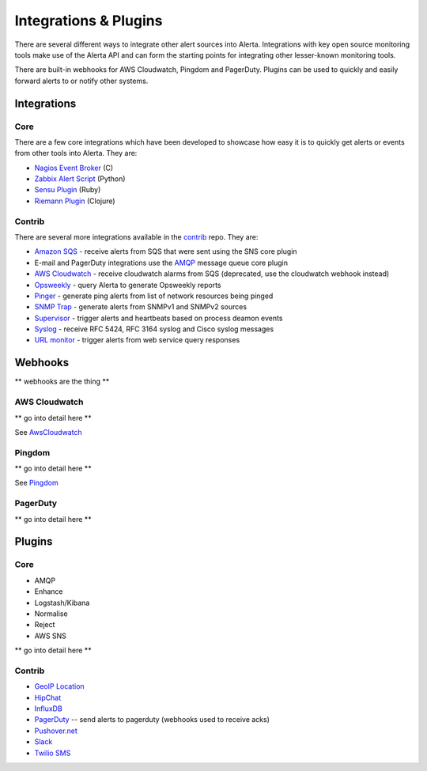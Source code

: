 .. _integrations_plugins:

Integrations & Plugins
======================

There are several different ways to integrate other alert sources into Alerta. Integrations with key open source monitoring tools make use of the Alerta API and can form the starting points for integrating other lesser-known monitoring tools.

There are built-in webhooks for AWS Cloudwatch, Pingdom and PagerDuty. Plugins can be used to quickly and easily forward alerts to or notify other systems.

.. _integrations:

Integrations
------------

Core
~~~~

There are a few core integrations which have been developed to showcase how easy it is to quickly get alerts or events from other tools into Alerta. They are:

* `Nagios Event Broker`_ (C)
* `Zabbix Alert Script`_ (Python)
* `Sensu Plugin`_ (Ruby)
* `Riemann Plugin`_ (Clojure)

.. _Nagios Event Broker: https://github.com/alerta/nagios-alerta
.. _Zabbix Alert Script: https://github.com/alerta/zabbix-alerta
.. _Sensu Plugin: https://github.com/alerta/sensu-alerta
.. _Riemann Plugin: https://github.com/alerta/riemann-alerta

Contrib
~~~~~~~

There are several more integrations available in the `contrib`_ repo. They are:

* `Amazon SQS`_ - receive alerts from SQS that were sent using the SNS core plugin
* E-mail and PagerDuty integrations use the `AMQP`_ message queue core plugin
* `AWS Cloudwatch`_ - receive cloudwatch alarms from SQS (deprecated, use the cloudwatch webhook instead)
* Opsweekly_ - query Alerta to generate Opsweekly reports
* Pinger_ - generate ping alerts from list of network resources being pinged
* `SNMP Trap`_ - generate alerts from SNMPv1 and SNMPv2 sources
* Supervisor_ - trigger alerts and heartbeats based on process deamon events
* Syslog_ - receive RFC 5424, RFC 3164 syslog and Cisco syslog messages
* `URL monitor`_ - trigger alerts from web service query responses

.. _contrib: https://github.com/alerta/alerta-contrib

.. _Amazon SQS: https://github.com/alerta/alerta-contrib/tree/master/integrations/amazon-sqs
.. _AMQP: https://github.com/alerta/alerta-contrib/tree/master/integrations/amqp
.. _AWS Cloudwatch: https://github.com/alerta/alerta-contrib/tree/master/integrations/cloudwatch
.. _Opsweekly: https://github.com/alerta/alerta-contrib/tree/master/integrations/opsweekly
.. _Pinger: https://github.com/alerta/alerta-contrib/tree/master/integrations/pinger
.. _SNMP Trap: https://github.com/alerta/alerta-contrib/tree/master/integrations/snmptrap
.. _Supervisor: https://github.com/alerta/alerta-contrib/tree/master/integrations/supervisor
.. _Syslog: https://github.com/alerta/alerta-contrib/tree/master/integrations/syslog
.. _URL monitor: https://github.com/alerta/alerta-contrib/tree/master/integrations/urlmon

.. _webhooks:

Webhooks
--------

** webhooks are the thing **

AWS Cloudwatch
~~~~~~~~~~~~~~

** go into detail here **

See AwsCloudwatch_

Pingdom
~~~~~~~

** go into detail here **

See Pingdom_

.. _AwsCloudwatch: http://docs.aws.amazon.com/sns/latest/dg/SendMessageToHttp.html
.. _Pingdom: https://support.pingdom.com/Knowledgebase/Article/View/94/0/users-and-alerting-end-points

PagerDuty
~~~~~~~~~

** go into detail here **

.. _plugins:

Plugins
-------

Core
~~~~

* AMQP
* Enhance
* Logstash/Kibana
* Normalise
* Reject
* AWS SNS

** go into detail here **

Contrib
~~~~~~~

* `GeoIP Location`_
* HipChat_
* InfluxDB_
* PagerDuty_ -- send alerts to pagerduty (webhooks used to receive acks)
* `Pushover.net`_
* Slack_
* `Twilio SMS`_

.. _`GeoIP Location`: https://github.com/alerta/alerta-contrib/tree/master/plugins/geoip
.. _HipChat: https://github.com/alerta/alerta-contrib/tree/master/plugins/hipchat
.. _InfluxDB: https://github.com/alerta/alerta-contrib/tree/master/plugins/influxdb
.. _PagerDuty: https://github.com/alerta/alerta-contrib/tree/master/plugins/pagerduty
.. _`Pushover.net`: https://github.com/alerta/alerta-contrib/tree/master/plugins/pushover
.. _Slack: https://github.com/alerta/alerta-contrib/tree/master/plugins/slack
.. _`Twilio SMS`: https://github.com/alerta/alerta-contrib/tree/master/plugins/twilio

